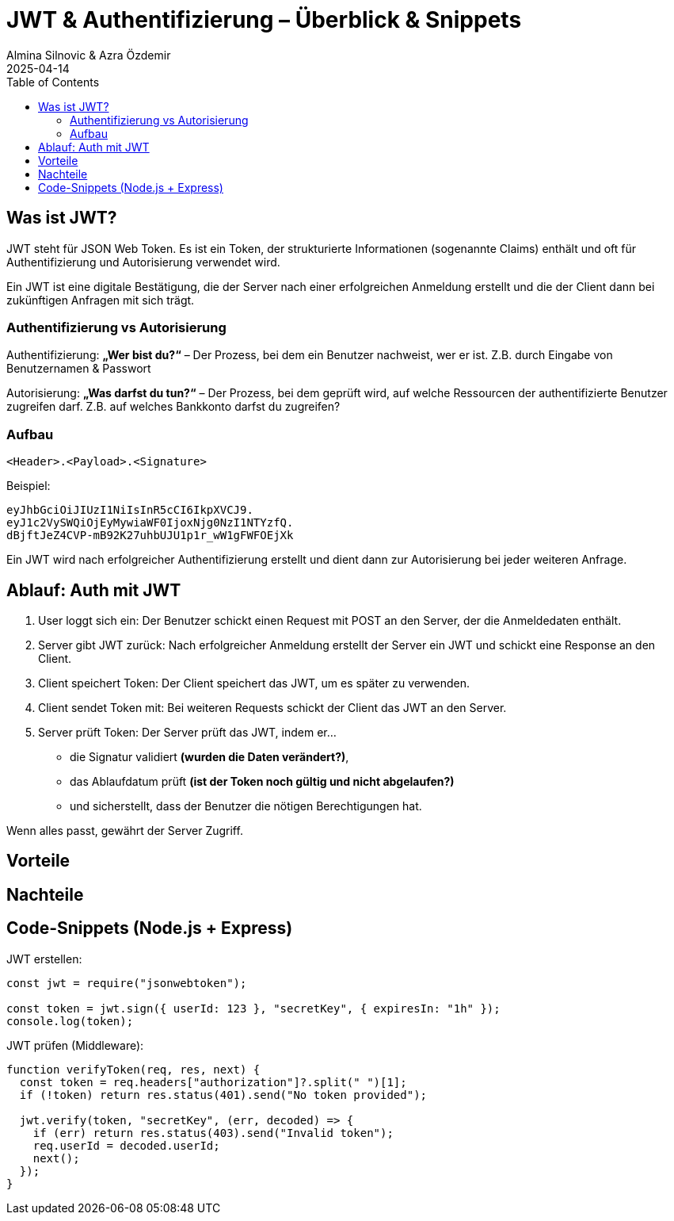 
= JWT & Authentifizierung – Überblick & Snippets
:author: Almina Silnovic & Azra Özdemir
:revdate: 2025-04-14
:toc:
:icons: font

== Was ist JWT?
JWT steht für JSON Web Token. Es ist ein Token, der strukturierte Informationen (sogenannte Claims) enthält und oft für Authentifizierung und Autorisierung verwendet wird.

Ein JWT ist eine digitale Bestätigung, die der Server nach einer erfolgreichen Anmeldung erstellt und die der Client dann bei zukünftigen Anfragen mit sich trägt.

=== Authentifizierung vs Autorisierung

Authentifizierung: **„Wer bist du?“** – Der Prozess, bei dem ein Benutzer nachweist, wer er ist. Z.B. durch Eingabe von Benutzernamen & Passwort

Autorisierung: **„Was darfst du tun?“** – Der Prozess, bei dem geprüft wird, auf welche Ressourcen der authentifizierte Benutzer zugreifen darf. Z.B. auf welches Bankkonto darfst du zugreifen?

=== Aufbau
[source]
----
<Header>.<Payload>.<Signature>
----

Beispiel:

[source]
----
eyJhbGciOiJIUzI1NiIsInR5cCI6IkpXVCJ9.
eyJ1c2VySWQiOjEyMywiaWF0IjoxNjg0NzI1NTYzfQ.
dBjftJeZ4CVP-mB92K27uhbUJU1p1r_wW1gFWFOEjXk
----

Ein JWT wird nach erfolgreicher Authentifizierung erstellt
und dient dann zur Autorisierung bei jeder weiteren Anfrage.

== Ablauf: Auth mit JWT

1. User loggt sich ein: Der Benutzer schickt einen Request mit POST an den Server, der die Anmeldedaten enthält.
2. Server gibt JWT zurück: Nach erfolgreicher Anmeldung erstellt der Server ein JWT und schickt eine Response an den Client.
3. Client speichert Token: Der Client speichert das JWT, um es später zu verwenden.
4. Client sendet Token mit: Bei weiteren Requests schickt der Client das JWT an den Server.
5. Server prüft Token: Der Server prüft das JWT, indem er...
    - die Signatur validiert **(wurden die Daten verändert?)**,
    - das Ablaufdatum prüft **(ist der Token noch gültig und nicht abgelaufen?)**
    - und sicherstellt, dass der Benutzer die nötigen Berechtigungen hat.

Wenn alles passt, gewährt der Server Zugriff.

== Vorteile

== Nachteile


== Code-Snippets (Node.js + Express)

JWT erstellen:

[source,js]
----
const jwt = require("jsonwebtoken");

const token = jwt.sign({ userId: 123 }, "secretKey", { expiresIn: "1h" });
console.log(token);
----

JWT prüfen (Middleware):

[source,js]
----
function verifyToken(req, res, next) {
  const token = req.headers["authorization"]?.split(" ")[1];
  if (!token) return res.status(401).send("No token provided");

  jwt.verify(token, "secretKey", (err, decoded) => {
    if (err) return res.status(403).send("Invalid token");
    req.userId = decoded.userId;
    next();
  });
}
----